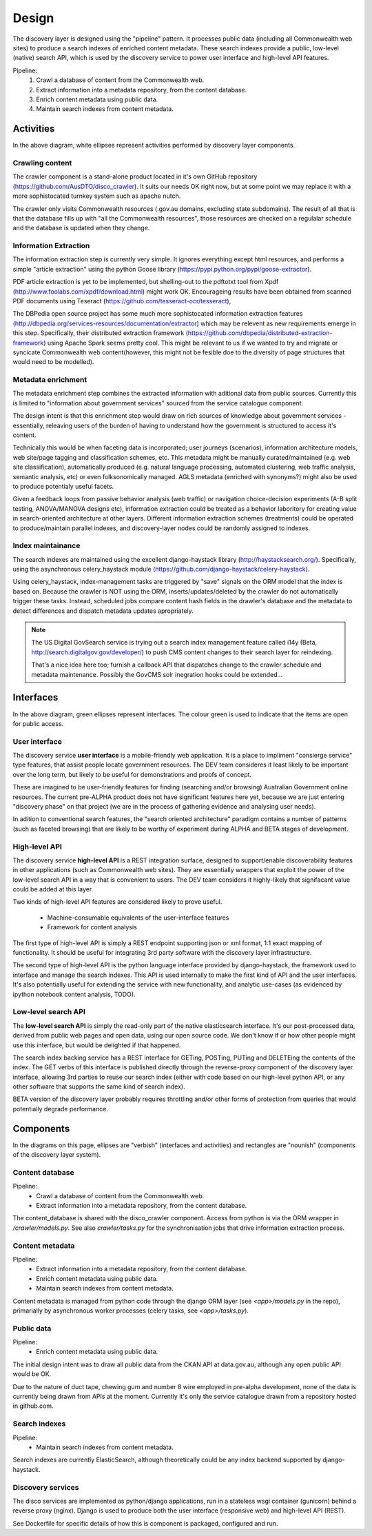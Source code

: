 Design
======

The discovery layer is designed using the "pipeline" pattern. It processes public data (including all Commonwealth web sites) to produce a search indexes of enriched content metadata. These search indexes provide a public, low-level (native) search API, which is used by the discovery service to power user interface and high-level API features.

.. graphviz::

   digraph d {
      node [shape=rectangle style=filled fillcolor=white];

      crawl [label="1.\ncrawl" shape=ellipse];
      pub [label="all the\nCommonwealth\nweb" fillcolor=green shape=folder];
      crawl -> pub;

      content_db [label="database of all\nthe content"];
      stage_db [label="content\nmetadata"];
      crawl -> content_db;

      od [label="public\ndata" shape=folder fillcolor=green];

      extract [label="2.\nextract\ninformation" shape=ellipse];
      enrich [label="3.\nenrich\nmetadata" shape=ellipse];
      maintain [label="4.\nmaintain\nindexes" shape=ellipse];
      
      indexes [label="search\nindexes"];
      raw_api [label="low-level\nsearch API" fillcolor=green shape=ellipse];
      
      extract -> content_db;
      extract -> stage_db;
      enrich -> stage_db;
      od -> enrich [dir=back];
      maintain -> stage_db;
      maintain -> indexes;
      raw_api -> indexes;

      disco [label="discovery\nservices"];
      api [label="high-level\nAPI" shape=ellipse fillcolor=green];
      ui [label="user\ninterface" shape=ellipse fillcolor=green];
      
      disco -> raw_api;
      api -> disco;
      ui -> disco;
      
   }


Pipeline:
 1. Crawl a database of content from the Commonwealth web.
 2. Extract information into a metadata repository, from the content database.
 3. Enrich content metadata using public data.
 4. Maintain search indexes from content metadata.


Activities
----------

In the above diagram, white ellipses represent activities performed by discovery layer components.


Crawling content
^^^^^^^^^^^^^^^^

The crawler component is a stand-alone product located in it's own GitHub repository (https://github.com/AusDTO/disco_crawler). It suits our needs OK right now, but at some point we may replace it with a more sophistocated turnkey system such as apache nutch.

.. graphviz::

   digraph d {
      node [shape=rectangle style=filled fillcolor=white];
      crawl [label="crawl" shape=ellipse];
      pub [label="all the\nCommonwealth\nweb" fillcolor=green shape=folder];
      crawl -> pub;
      content_db [label="database of all\nthe content"];
      crawl -> content_db;      
   }


The crawler only visits Commonwealth resources (.gov.au domains, excluding state subdomains). The result of all that is that the database fills up with "all the Commonwealth resources", those resources are checked on a regulalar schedule and the database is updated when they change.


Information Extraction
^^^^^^^^^^^^^^^^^^^^^^

The information extraction step is currently very simple. It ignores everything except html resources, and performs a simple "article extraction" using the python Goose library (https://pypi.python.org/pypi/goose-extractor). 

.. graphviz::

   digraph d {
      node [shape=rectangle style=filled fillcolor=white];
      content_db [label="database of all\nthe content"];
      stage_db [label="content\nmetadata"];
      extract [label="extract\ninformation" shape=ellipse];
      extract -> content_db;
      extract -> stage_db;      
   }


PDF article extraction is yet to be implemented, but shelling-out to the pdftotxt tool from Xpdf (http://www.foolabs.com/xpdf/download.html) might work OK. Encourageing results have been obtained from scanned PDF documents using Teseract (https://github.com/tesseract-ocr/tesseract),

The DBPedia open source project  has some much more sophistocated information extraction features (http://dbpedia.org/services-resources/documentation/extractor) which may be relevent as new requirements emerge in this step. Specifically, their distributed extraction framework (https://github.com/dbpedia/distributed-extraction-framework) using Apache Spark seems pretty cool. This might be relevant to us if we wanted to try and migrate or syncicate Commonwealth web content(however, this might not be fesible doe to the  diversity of page structures that would need to be modelled).


Metadata enrichment
^^^^^^^^^^^^^^^^^^^

The metadata enrichment step combines the extracted information with aditional data from public sources. Currently this is limited to "information about government services" sourced from the service catalogue component.

.. graphviz::

   digraph d {
      node [shape=rectangle style=filled fillcolor=white];
      stage_db [label="content\nmetadata"];
      od [label="public\ndata" shape=folder fillcolor=green];
      enrich [label="enrich\nmetadata" shape=ellipse];
      enrich -> stage_db;
      od -> enrich [dir=back];      
   }


The design intent is that this enrichment step would draw on rich sources of knowledge about government services - essentially, releaving users of the burden of having to understand how the government is structured to access it's content.

Technically this would be when faceting data is incorporated; user journeys (scenarios), information architecture models, web site/page tagging and classification schemes, etc. This metadata might be manually curated/maintained (e.g. web site classification), automatically produced (e.g. natural language processing, automated clustering, web traffic analysis, semantic analysis, etc) or even folksonomically managed. AGLS metadata (enriched with synonyms?) might also be used to produce potentialy useful facets.

Given a feedback loops from passive behavior analysis (web traffic) or navigation choice-decision experiments (A-B split testing, ANOVA/MANOVA designs etc), information extraction could be treated as a behavior laboritory for creating value in search-oriented architecture at other layers. Different information extraction schemes (treatments) could be operated to produce/maintain parallel indexes, and discovery-layer nodes could be randomly assigned to indexes.  


Index maintainance
^^^^^^^^^^^^^^^^^^

The search indexes are maintained using the excellent django-haystack library (http://haystacksearch.org/). Specifically, using the asynchronous celery_haystack module (https://github.com/django-haystack/celery-haystack).

.. graphviz::

   digraph d {
      node [shape=rectangle style=filled fillcolor=white];
      stage_db [label="content\nmetadata"];
      maintain [label="maintain\nindexes" shape=ellipse];
      indexes [label="search\nindexes"];
      maintain -> stage_db;
      maintain -> indexes;
   }


Using celery_haystack, index-management tasks are triggered by "save" signals on the ORM model that the index is based on. Because the crawler is NOT using the ORM, inserts/updates/deleted by the crawler do not automatically trigger these tasks. Instead, scheduled jobs compare content hash fields in the drawler's database and the metadata to detect differences and dispatch metadata updates apropriately.

.. note::

   The US Digital GovSearch service is trying out a search index management feature called i14y (Beta, http://search.digitalgov.gov/developer/) to push CMS content changes to their search layer for reindexing.
   
   That's a nice idea here too; furnish a callback API that dispatches change to the crawler schedule and metadata maintenance. Possibly the GovCMS solr inegration hooks could be extended...


Interfaces
----------

.. graphviz::

   digraph d {
      node [shape=rectangle style=filled fillcolor=white];

      indexes [label="search\nindexes"];
      raw_api [label="low-level\nsearch API" fillcolor=green shape=ellipse];
      disco [label="discovery\nservices"];
      api [label="high-level\nAPI" shape=ellipse fillcolor=green];
      ui [label="user\ninterface" shape=ellipse fillcolor=green];
      raw_api -> indexes;
      disco -> raw_api;
      api -> disco;
      ui -> disco;
   }


In the above diagram, green ellipses represent interfaces. The colour green is used to indicate that the items are open for public access.


User interface
^^^^^^^^^^^^^^

The discovery service **user interface** is a mobile-friendly web application. It is a place to impliment "consierge service" type features, that assist people locate government resources. The DEV team consideres it least likely to be important over the long term, but likely to be useful for demonstrations and proofs of concept.

These are imagined to be user-friendly features for finding (searching and/or browsing) Australian Government online resources. The current pre-ALPHA product does not have significant features here yet, because we are just entering "discovery phase" on that project (we are in the process of gathering evidence and analysing user needs).

In adition to conventional search features, the "search oriented architecture" paradigm contains a number of patterns (such as faceted browsing) that are likely to be worthy of experiment during ALPHA and BETA stages of development.  


High-level API
^^^^^^^^^^^^^^

The discovery service **high-level API** is a REST integration surface, designed to support/enable discoverability features in other applications (such as Commonwealth web sites). They are essentially wrappers that exploit the power of the low-level search API in a way that is convenient to users. The DEV team considers it highly-likely that signifacant value could be added at this layer.

Two kinds of high-level API features are considered likely to prove useful.

 * Machine-consumable equivalents of the user-interface features
 * Framework for content analysis 

The first type of high-level API is simply a REST endpoint supporting json or xml format, 1:1 exact mapping of functionality. It should be useful for integrating 3rd party software with the discovery layer infrastructure.

The second type of high-level API is the python language interface provided by django-haystack, the framework used to interface and manage the search indexes. This API is used internally to make the first kind of API and the user interfaces. It's also potentially useful for extending the service with new functionality, and analytic use-cases (as evidenced by ipython notebook content analysis, TODO).
 

Low-level search API
^^^^^^^^^^^^^^^^^^^^

The **low-level search API** is simply the read-only part of the native elasticsearch interface. It's our post-processed data, derived from public web pages and open data, using our open source code. We don't know if or how other people might use this interface, but would be delighted if that happened.

The search index backing service has a REST interface for GETing, POSTing, PUTing and DELETEing the contents of the index. The GET verbs of this interface is published directly through the reverse-proxy component of the discovery layer interface, allowing 3rd parties to reuse our search index (either with code based on our high-level python API, or any other software that supports the same kind of search index).

BETA version of the discovery layer probably requires throttling and/or other forms of protection from queries that would potentially degrade performance.
 

Components
----------

In the diagrams on this page, ellipses are "verbish" (interfaces and activities) and rectangles are "nounish" (components of the discovery layer system).

Content database
^^^^^^^^^^^^^^^^

Pipeline:
 * Crawl a database of content from the Commonwealth web.
 * Extract information into a metadata repository, from the content database.

.. graphviz::

   digraph d {
      node [shape=rectangle style=filled fillcolor=white];
      crawl [label="crawl" shape=ellipse];
      content_db [label="database of all\nthe content"];
      crawl -> content_db;
      extract [label="extract\ninformation" shape=ellipse];
      extract -> content_db;
   }


The content_database is shared with the disco_crawler component. Access from python is via the ORM wrapper in `/crawler/models.py`. See also `crawler/tasks.py` for the synchronisation jobs that drive information extraction process.


Content metadata
^^^^^^^^^^^^^^^^

Pipeline:
 * Extract information into a metadata repository, from the content database.
 * Enrich content metadata using public data.
 * Maintain search indexes from content metadata.

.. graphviz::

   digraph d {
      node [shape=rectangle style=filled fillcolor=white];
      stage_db [label="content\nmetadata"];
      extract [label="extract\ninformation" shape=ellipse];
      enrich [label="enrich\nmetadata" shape=ellipse];
      maintain [label="maintain\nindexes" shape=ellipse];
      extract -> stage_db;
      enrich -> stage_db;
      maintain -> stage_db;
   }

Content metadata is managed from python code through the django ORM layer (see `<app>/models.py` in the repo), primarially by asynchronous worker processes (celery tasks, see `<app>/tasks.py`).


Public data
^^^^^^^^^^^

Pipeline:
 * Enrich content metadata using public data.

.. graphviz::

   digraph d {
      node [shape=rectangle style=filled fillcolor=white];
      od [label="public\ndata" shape=folder fillcolor=green];
      enrich [label="enrich\nmetadata" shape=ellipse];
      stage_db [label="content\nmetadata"];
      enrich -> stage_db;
      od -> enrich [dir=back];
   }


The initial design intent was to draw all public data from the CKAN API at data.gov.au, although any open public API would be OK.

Due to the nature of duct tape, chewing gum and number 8 wire employed in pre-alpha development, none of the data is currently being drawn from APIs at the moment. Currently it's only the service catalogue drawn from a repository hosted in github.com.


Search indexes
^^^^^^^^^^^^^^

Pipeline:
 * Maintain search indexes from content metadata.

.. graphviz::

   digraph d {
      node [shape=rectangle style=filled fillcolor=white];
      maintain [label="maintain\nindexes" shape=ellipse];
      indexes [label="search\nindexes"];
      raw_api [label="low-level\nsearch API" fillcolor=green shape=ellipse];
      maintain -> indexes;
      raw_api -> indexes;
   }


Search indexes are currently ElasticSearch, although theoretically could be any index backend supported by django-haystack.


Discovery services
^^^^^^^^^^^^^^^^^^
.. graphviz::

   digraph d {
      node [shape=rectangle style=filled fillcolor=white];
      raw_api [label="low-level\nsearch API" fillcolor=green shape=ellipse];
      disco [label="discovery\nservices"];
      api [label="high-level\nAPI" shape=ellipse fillcolor=green];
      ui [label="user\ninterface" shape=ellipse fillcolor=green];      
      disco -> raw_api;
      api -> disco;
      ui -> disco;
      
   }

The disco services are implemented as python/django applications, run in a stateless wsgi container (gunicorn) behind a reverse proxy (nginx). Django is used to produce both the user interface (responsive web) and high-level API (REST).

See Dockerfile for specific details of how this is component is packaged, configured and run.

